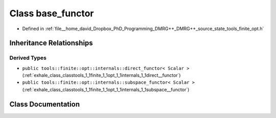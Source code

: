 .. _exhale_class_classtools_1_1finite_1_1opt_1_1internals_1_1base__functor:

Class base_functor
==================

- Defined in :ref:`file__home_david_Dropbox_PhD_Programming_DMRG++_DMRG++_source_state_tools_finite_opt.h`


Inheritance Relationships
-------------------------

Derived Types
*************

- ``public tools::finite::opt::internals::direct_functor< Scalar >`` (:ref:`exhale_class_classtools_1_1finite_1_1opt_1_1internals_1_1direct__functor`)
- ``public tools::finite::opt::internals::subspace_functor< Scalar >`` (:ref:`exhale_class_classtools_1_1finite_1_1opt_1_1internals_1_1subspace__functor`)


Class Documentation
-------------------


.. doxygenclass:: tools::finite::opt::internals::base_functor
   :members:
   :protected-members:
   :undoc-members:
